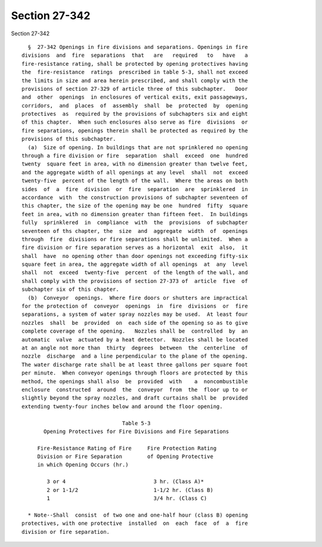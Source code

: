 Section 27-342
==============

Section 27-342 ::    
        
     
        §  27-342 Openings in fire divisions and separations. Openings in fire
      divisions  and  fire  separations  that   are   required   to   have   a
      fire-resistance rating, shall be protected by opening protectives having
      the  fire-resistance  ratings  prescribed in table 5-3, shall not exceed
      the limits in size and area herein prescribed, and shall comply with the
      provisions of section 27-329 of article three of this subchapter.   Door
      and  other  openings  in enclosures of vertical exits, exit passageways,
      corridors,  and  places  of  assembly  shall  be  protected  by  opening
      protectives  as  required by the provisions of subchapters six and eight
      of this chapter.  When such enclosures also serve as fire  divisions  or
      fire separations, openings therein shall be protected as required by the
      provisions of this subchapter.
        (a)  Size of opening. In buildings that are not sprinklered no opening
      through a fire division or fire  separation  shall  exceed  one  hundred
      twenty  square feet in area, with no dimension greater than twelve feet,
      and the aggregate width of all openings at any level  shall  not  exceed
      twenty-five  percent of the length of the wall.  Where the areas on both
      sides  of  a  fire  division  or  fire  separation  are  sprinklered  in
      accordance  with  the construction provisions of subchapter seventeen of
      this chapter, the size of the opening may be one  hundred  fifty  square
      feet in area, with no dimension greater than fifteen feet.  In buildings
      fully  sprinklered  in  compliance  with  the  provisions  of subchapter
      seventeen of ths chapter, the  size  and  aggregate  width  of  openings
      through  fire  divisions or fire separations shall be unlimited.  When a
      fire division or fire separation serves as a horizontal  exit  also,  it
      shall  have  no opening other than door openings not exceeding fifty-six
      square feet in area, the aggregate width of all openings  at  any  level
      shall  not  exceed  twenty-five  percent  of the length of the wall, and
      shall comply with the provisions of section 27-373 of  article  five  of
      subchapter six of this chapter.
        (b)  Conveyor  openings.  Where fire doors or shutters are impractical
      for the protection of  conveyor  openings  in  fire  divisions  or  fire
      separations, a system of water spray nozzles may be used.  At least four
      nozzles  shall  be  provided  on  each side of the opening so as to give
      complete coverage of the opening.   Nozzles shall be  controlled  by  an
      automatic  valve  actuated by a heat detector.  Nozzles shall be located
      at an angle not more than  thirty  degrees  between  the  centerline  of
      nozzle  discharge  and a line perpendicular to the plane of the opening.
      The water discharge rate shall be at least three gallons per square foot
      per minute.  When conveyor openings through floors are protected by this
      method, the openings shall also  be  provided  with    a  noncombustible
      enclosure  constructed  around  the  conveyor  from  the  floor up to or
      slightly beyond the spray nozzles, and draft curtains shall be  provided
      extending twenty-four inches below and around the floor opening.
     
                                      Table 5-3
             Opening Protectives for Fire Divisions and Fire Separations
     
           Fire-Resistance Rating of Fire     Fire Protection Rating
           Division or Fire Separation        of Opening Protective
           in which Opening Occurs (hr.)
     
              3 or 4                            3 hr. (Class A)*
              2 or 1-1/2                        1-1/2 hr. (Class B)
              1                                 3/4 hr. (Class C)
    
        * Note--Shall  consist  of two one and one-half hour (class B) opening
      protectives, with one protective  installed  on  each  face  of  a  fire
      division or fire separation.
    
    
    
    
    
    
    